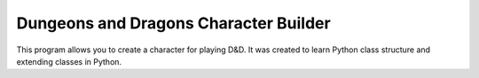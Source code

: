 ======================================
Dungeons and Dragons Character Builder
======================================
This program allows you to create a character for playing D&D.
It was created to learn Python class structure and extending classes in Python.